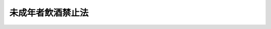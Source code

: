 .. _T11HO020:

==================
未成年者飲酒禁止法
==================

.. raw:: html
    
    
    <b>未成年者飲酒禁止法<br>
    （大正十一年三月三十日法律第二十号）</b><br><br><div align="right">最終改正：平成一三年一二月一二日法律第一五二号</div><br><p>
    </p><div class="item"><b><a name="1000000000000000000000000000000000000000000000000100000000000000000000000000000">第一条</a>
    </b>
    <a name="1000000000000000000000000000000000000000000000000100000000001000000000000000000"></a>
    　満二十年ニ至ラサル者ハ酒類ヲ飲用スルコトヲ得ス
    </div>
    <div class="item"><b><a name="1000000000000000000000000000000000000000000000000100000000002000000000000000000">○２</a>
    </b>
    未成年者ニ対シテ親権ヲ行フ者若ハ親権者ニ代リテ之ヲ監督スル者未成年者ノ飲酒ヲ知リタルトキハ之ヲ制止スヘシ
    </div>
    <div class="item"><b><a name="1000000000000000000000000000000000000000000000000100000000003000000000000000000">○３</a>
    </b>
    営業者ニシテ其ノ業態上酒類ヲ販売又ハ供与スル者ハ満二十年ニ至ラサル者ノ飲用ニ供スルコトヲ知リテ酒類ヲ販売又ハ供与スルコトヲ得ス
    </div>
    <div class="item"><b><a name="1000000000000000000000000000000000000000000000000100000000004000000000000000000">○４</a>
    </b>
    営業者ニシテ其ノ業態上酒類ヲ販売又ハ供与スル者ハ満二十年ニ至ラザル者ノ飲酒ノ防止ニ資スル為年齢ノ確認其ノ他ノ必要ナル措置ヲ講ズルモノトス
    </div>
    
    <p>
    </p><div class="item"><b><a name="1000000000000000000000000000000000000000000000000200000000000000000000000000000">第二条</a>
    </b>
    <a name="1000000000000000000000000000000000000000000000000200000000001000000000000000000"></a>
    　満二十年ニ至ラサル者カ其ノ飲用ニ供スル目的ヲ以テ所有又ハ所持スル酒類及其ノ器具ハ行政ノ処分ヲ以テ之ヲ没収シ又ハ廃棄其ノ他ノ必要ナル処置ヲ為サシムルコトヲ得
    </div>
    
    <p>
    </p><div class="item"><b><a name="1000000000000000000000000000000000000000000000000300000000000000000000000000000">第三条</a>
    </b>
    <a name="1000000000000000000000000000000000000000000000000300000000001000000000000000000"></a>
    　第一条第三項ノ規定ニ違反シタル者ハ五十万円以下ノ罰金ニ処ス
    </div>
    <div class="item"><b><a name="1000000000000000000000000000000000000000000000000300000000002000000000000000000">○２</a>
    </b>
    　第一条第二項ノ規定ニ違反シタル者ハ科料ニ処ス
    </div>
    
    <p>
    </p><div class="item"><b><a name="1000000000000000000000000000000000000000000000000400000000000000000000000000000">第四条</a>
    </b>
    <a name="1000000000000000000000000000000000000000000000000400000000001000000000000000000"></a>
    　法人ノ代表者又ハ法人若ハ人ノ代理人、使用人其ノ他ノ従業者ガ其ノ法人又ハ人ノ業務ニ関シ前条第一項ノ違反行為ヲ為シタルトキハ行為者ヲ罰スルノ外其ノ法人又ハ人ニ対シ同項ノ刑ヲ科ス
    </div>
    
    
    <br><a name="5000000000000000000000000000000000000000000000000000000000000000000000000000000"></a>
    　　　<a name="500000000100000000000000000000000000%E5%BE%8B%E3%81%AF%E3%80%81%E6%98%AD%E5%92%8C%E4%BA%8C%E5%8D%81%E4%B8%89%E5%B9%B4%E4%B8%80%E6%9C%88%E4%B8%80%E6%97%A5%E3%81%8B%E3%82%89%E3%80%81%E3%81%93%E3%82%8C%E3%82%92%E6%96%BD%E8%A1%8C%E3%81%99%E3%82%8B%E3%80%82%0A&lt;/DIV&gt;%0A%0A&lt;BR&gt;%E3%80%80%E3%80%80%E3%80%80&lt;A%20NAME="><b>附　則　（平成一一年一二月八日法律第一五一号）　抄</b></a>
    <br><p>
    </p><div class="arttitle">（施行期日）</div>
    <div class="item"><b>第一条</b>
    　この法律は、平成十二年四月一日から施行する。
    </div>
    
    <p>
    </p><div class="item"><b>第四条</b>
    　この法律の施行前にした行為に対する罰則の適用については、なお従前の例による。
    </div>
    
    <br>　　　<a name="5000000004000000000000000000000000000000000000000000000000000000000000000000000"><b>附　則　（平成一二年一二月一日法律第一三四号）</b></a>
    <br><p>
    　この法律は、公布の日から起算して三十日を経過した日から施行する。
    
    
    <br>　　　<a name="5000000005000000000000000000000000000000000000000000000000000000000000000000000"><b>附　則　（平成一三年一二月一二日法律第一五二号）　抄</b></a>
    <br></p><p></p><div class="arttitle">（施行期日）</div>
    <div class="item"><b>１</b>
    　この法律は、公布の日から施行する。
    </div>
    
    <br><br>